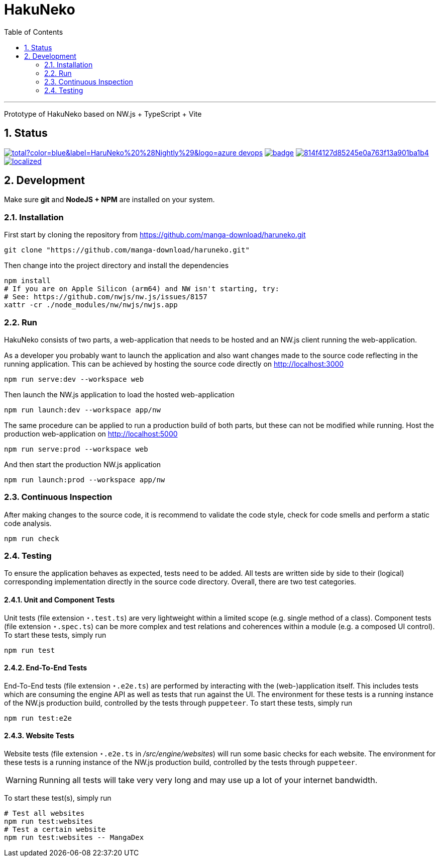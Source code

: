 # HakuNeko
:toc:
:numbered:
:icons: font
:linkattrs:
:imagesdir: ./res
ifdef::env-github[]
:tip-caption: :bulb:
:note-caption: :information_source:
:important-caption: :heavy_exclamation_mark:
:caution-caption: :fire:
:warning-caption: :warning:
endif::[]

---

Prototype of HakuNeko based on NW.js + TypeScript + Vite

## Status
////
This section shows the latest build and test results for the master branch.

image:https://img.shields.io/github/downloads/manga-download/haruneko/latest/total?label=HaruNeko%20%28Stable%29&logo=github[link=https://github.com/manga-download/haruneko/releases/latest, title="Download the latest stable release of HaruNeko", window="_blank"]
////
image:https://img.shields.io/github/downloads-pre/manga-download/haruneko/latest/total?color=blue&label=HaruNeko%20%28Nightly%29&logo=azure-devops[link=https://github.com/manga-download/haruneko/releases, title="Download the latest pre-release (nightly build) of HaruNeko", window="_blank"]
image:https://github.com/manga-download/haruneko/actions/workflows/continuous-integration.yml/badge.svg[link=https://github.com/manga-download/haruneko/actions/workflows/continuous-integration.yml, title="Continuous Integration", window="_blank"]
image:https://app.codacy.com/project/badge/Grade/814f4127d85245e0a763f13a901ba1b4[link=https://app.codacy.com/gh/manga-download/haruneko/dashboard, title="Code Quality Gate", window="_blank"]
image:https://badges.crowdin.net/hakuneko/localized.svg[link=https://crowdin.com/project/hakuneko, title="Crowdin Translation", window="_blank"]

## Development

Make sure **git** and **NodeJS + NPM** are installed on your system.

### Installation

First start by cloning the repository from https://github.com/manga-download/haruneko.git
```bash
git clone "https://github.com/manga-download/haruneko.git"
```

Then change into the project directory and install the dependencies +
```bash
npm install
# If you are on Apple Silicon (arm64) and NW isn't starting, try:
# See: https://github.com/nwjs/nw.js/issues/8157
xattr -cr ./node_modules/nw/nwjs/nwjs.app
```

### Run

HakuNeko consists of two parts, a web-application that needs to be hosted and an NW.js client running the web-application.

As a developer you probably want to launch the application and also want changes made to the source code reflecting in the running application.
This can be achieved by hosting the source code directly on http://localhost:3000
```bash
npm run serve:dev --workspace web
```
Then launch the NW.js application to load the hosted web-application
```bash
npm run launch:dev --workspace app/nw
```

The same procedure can be applied to run a production build of both parts, but these can not be modified while running.
Host the production web-application on http://localhost:5000
```bash
npm run serve:prod --workspace web
```
And then start the production NW.js application
```bash
npm run launch:prod --workspace app/nw
```

////
Use the console from the developer tools (F12) to investigate `HakuNeko` API, e.g.

```javascript
(async () => {
    const website = HakuNeko.PluginController.WebsitePlugins[0];
    console.log('Website:', website.Title);
    if(website.Entries.length === 0) {
        console.log('=>', 'Updating manga list (this may take some time ...)');
        await website.Update();
    } else {
        console.log('=>', 'Using manga list from local cache');
    }

    async function getPages(mangaIndex, chapterIndex) {

        const manga = website.Entries[mangaIndex]; // or with iterator: [...website][mangaIndex];
        console.log(' '.repeat(4), 'Manga:', manga.Title);
        if(manga.Entries.length === 0) {
            console.log(' '.repeat(4), '=>', 'Updating chapter list');
            await manga.Update();
        } else {
            console.log(' '.repeat(4), '=>', 'Use current chapter list');
        }
        
        const chapter = manga.Entries[chapterIndex]; // or with iterator: [...manga][chapterIndex];
        console.log(' '.repeat(8), 'Chapter:', chapter.Title);
        if(chapter.Entries.length === 0) {
            console.log(' '.repeat(8), '=>', 'Updating page list');
            await chapter.Update();
        } else {
            console.log(' '.repeat(8), '=>', 'Use current page list');
        }
        
        for(const page of chapter) {
            console.log(' '.repeat(12), 'Page:', page.SourceURL);
        }
    }

    await getPages(0, 0);
    await getPages(13, 7);
```
////

### Continuous Inspection

After making changes to the source code, it is recommend to validate the code style, check for code smells and perform a static code analysis.
```sh
npm run check
```

### Testing

To ensure the application behaves as expected, tests need to be added.
All tests are written side by side to their (logical) corresponding implementation directly in the source code directory.
Overall, there are two test categories.

#### Unit and Component Tests
Unit tests (file extension `⋆.test.ts`) are very lightweight within a limited scope (e.g. single method of a class).
Component tests (file extension `⋆.spec.ts`) can be more complex and test relations and coherences within a module (e.g. a composed UI control).
To start these tests, simply run
```sh
npm run test
```

#### End-To-End Tests
End-To-End tests (file extension `⋆.e2e.ts`) are performed by interacting with the (web-)application itself.
This includes tests which are consuming the engine API as well as tests that run against the UI.
The environment for these tests is a running instance of the NW.js production build, controlled by the tests through `puppeteer`.
To start these tests, simply run
```sh
npm run test:e2e
```

#### Website Tests
Website tests (file extension `⋆.e2e.ts` in _/src/engine/websites_) will run some basic checks for each website.
The environment for these tests is a running instance of the NW.js production build, controlled by the tests through `puppeteer`.
[WARNING]
Running all tests will take very very long and may use up a lot of your internet bandwidth.

To start these test(s), simply run
```sh
# Test all websites
npm run test:websites
# Test a certain website
npm run test:websites -- MangaDex
```
